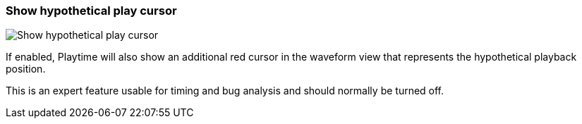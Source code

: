 ifdef::pdf-theme[[[settings-show-hypothetical-play-cursor,Show hypothetical play cursor]]]
ifndef::pdf-theme[[[settings-show-hypothetical-play-cursor,Show hypothetical play cursor]]]
=== Show hypothetical play cursor

image::generated/screenshots/elements/settings/show-hypothetical-play-cursor.png[Show hypothetical play cursor]

If enabled, Playtime will also show an additional red cursor in the waveform view that represents the hypothetical playback position.

This is an expert feature usable for timing and bug analysis and should normally be turned off.

